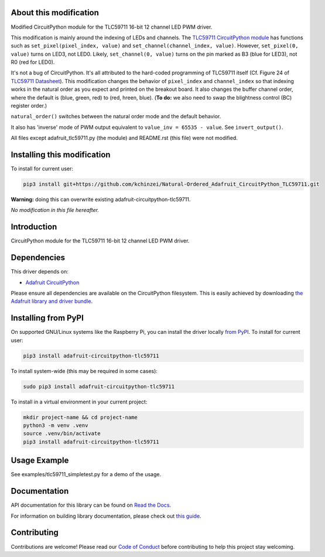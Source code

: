 About this modification
=======================

Modified CircuitPython module for the TLC59711 16-bit 12 channel LED PWM driver.

This modification is mainly around the indexing of LEDs and channels.
The `TLC59711 CircuitPython module <https://github.com/adafruit/Adafruit_CircuitPython_TLC59711>`_ has functions such as
``set_pixel(pixel_index, value)`` and ``set_channel(channel_index, value)``.
However, ``set_pixel(0, value)`` turns on LED3, not LED0.
Likely, ``set_channel(0, value)`` turns on the pin marked as B3 (blue for LED3), not R0 (red for LED0).

It's not a bug of CircuitPython. It's all attributed to the hard-coded programming of TLC59711 itself (Cf. Figure 24 of `TLC59711 Datasheet <https://cdn-shop.adafruit.com/datasheets/tlc59711.pdf>`_).
This modification changes the behavior of ``pixel_index`` and ``channel_index`` so that indexing works in the natural order as you expect and printed on the breakout board.
It also changes the buffer channel order, where the default is (blue, green, red) to (red, hreen, blue).
(**To do:** we also need to swap the blightness control (BC) register order.)

``natural_order()`` switches between the natural order mode and the default behavior.


It also has 'inverse' mode of PWM output equivalent to ``value_inv = 65535 - value``. See ``invert_output()``.

All files except adafruit_tlc59711.py (the module) and README.rst (this file) were not modified.

Installing this modification
===========================

To install for current user:

.. code-block:: shell

    pip3 install git+https://github.com/kchinzei/Natural-Ordered_Adafruit_CircuitPython_TLC59711.git

**Warning:** doing this can overwrite existing adafruit-circuitpython-tlc59711.


*No modification in this file hereafter.*

Introduction
============

.. image:: https://readthedocs.org/projects/adafruit-circuitpython-tlc59711/badge/?version=latest
    :target: https://docs.circuitpython.org/projects/tlc59711/en/latest/
    :alt: Documentation Status

.. image:: https://raw.githubusercontent.com/adafruit/Adafruit_CircuitPython_Bundle/main/badges/adafruit_discord.svg
    :target: https://adafru.it/discord
    :alt: Discord

.. image:: https://github.com/adafruit/Adafruit_CircuitPython_TLC59711/workflows/Build%20CI/badge.svg
    :target: https://github.com/adafruit/Adafruit_CircuitPython_TLC59711/actions/
    :alt: Build Status

CircuitPython module for the TLC59711 16-bit 12 channel LED PWM driver.

Dependencies
=============
This driver depends on:

* `Adafruit CircuitPython <https://github.com/adafruit/circuitpython>`_

Please ensure all dependencies are available on the CircuitPython filesystem.
This is easily achieved by downloading
`the Adafruit library and driver bundle <https://github.com/adafruit/Adafruit_CircuitPython_Bundle>`_.

Installing from PyPI
====================

On supported GNU/Linux systems like the Raspberry Pi, you can install the driver locally `from
PyPI <https://pypi.org/project/adafruit-circuitpython-tlc59711/>`_. To install for current user:

.. code-block:: shell

    pip3 install adafruit-circuitpython-tlc59711

To install system-wide (this may be required in some cases):

.. code-block:: shell

    sudo pip3 install adafruit-circuitpython-tlc59711

To install in a virtual environment in your current project:

.. code-block:: shell

    mkdir project-name && cd project-name
    python3 -m venv .venv
    source .venv/bin/activate
    pip3 install adafruit-circuitpython-tlc59711

Usage Example
=============

See examples/tlc59711_simpletest.py for a demo of the usage.

Documentation
=============

API documentation for this library can be found on `Read the Docs <https://docs.circuitpython.org/projects/tlc59711/en/latest/>`_.

For information on building library documentation, please check out `this guide <https://learn.adafruit.com/creating-and-sharing-a-circuitpython-library/sharing-our-docs-on-readthedocs#sphinx-5-1>`_.

Contributing
============

Contributions are welcome! Please read our `Code of Conduct
<https://github.com/adafruit/Adafruit_CircuitPython_TLC59711/blob/main/CODE_OF_CONDUCT.md>`_
before contributing to help this project stay welcoming.
